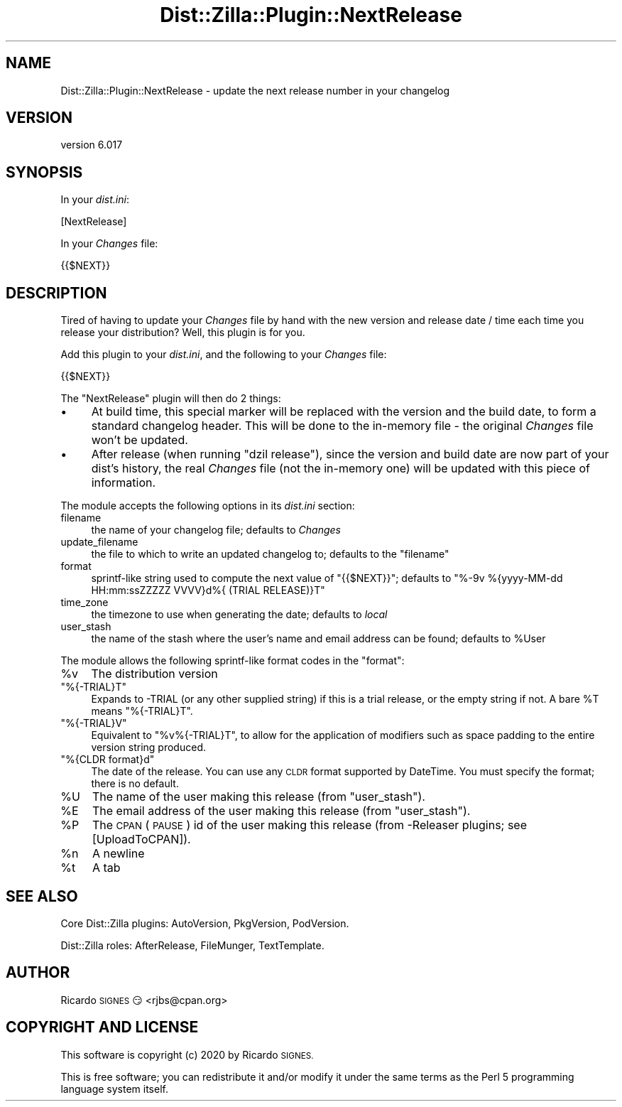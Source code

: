 .\" Automatically generated by Pod::Man 4.11 (Pod::Simple 3.35)
.\"
.\" Standard preamble:
.\" ========================================================================
.de Sp \" Vertical space (when we can't use .PP)
.if t .sp .5v
.if n .sp
..
.de Vb \" Begin verbatim text
.ft CW
.nf
.ne \\$1
..
.de Ve \" End verbatim text
.ft R
.fi
..
.\" Set up some character translations and predefined strings.  \*(-- will
.\" give an unbreakable dash, \*(PI will give pi, \*(L" will give a left
.\" double quote, and \*(R" will give a right double quote.  \*(C+ will
.\" give a nicer C++.  Capital omega is used to do unbreakable dashes and
.\" therefore won't be available.  \*(C` and \*(C' expand to `' in nroff,
.\" nothing in troff, for use with C<>.
.tr \(*W-
.ds C+ C\v'-.1v'\h'-1p'\s-2+\h'-1p'+\s0\v'.1v'\h'-1p'
.ie n \{\
.    ds -- \(*W-
.    ds PI pi
.    if (\n(.H=4u)&(1m=24u) .ds -- \(*W\h'-12u'\(*W\h'-12u'-\" diablo 10 pitch
.    if (\n(.H=4u)&(1m=20u) .ds -- \(*W\h'-12u'\(*W\h'-8u'-\"  diablo 12 pitch
.    ds L" ""
.    ds R" ""
.    ds C` ""
.    ds C' ""
'br\}
.el\{\
.    ds -- \|\(em\|
.    ds PI \(*p
.    ds L" ``
.    ds R" ''
.    ds C`
.    ds C'
'br\}
.\"
.\" Escape single quotes in literal strings from groff's Unicode transform.
.ie \n(.g .ds Aq \(aq
.el       .ds Aq '
.\"
.\" If the F register is >0, we'll generate index entries on stderr for
.\" titles (.TH), headers (.SH), subsections (.SS), items (.Ip), and index
.\" entries marked with X<> in POD.  Of course, you'll have to process the
.\" output yourself in some meaningful fashion.
.\"
.\" Avoid warning from groff about undefined register 'F'.
.de IX
..
.nr rF 0
.if \n(.g .if rF .nr rF 1
.if (\n(rF:(\n(.g==0)) \{\
.    if \nF \{\
.        de IX
.        tm Index:\\$1\t\\n%\t"\\$2"
..
.        if !\nF==2 \{\
.            nr % 0
.            nr F 2
.        \}
.    \}
.\}
.rr rF
.\" ========================================================================
.\"
.IX Title "Dist::Zilla::Plugin::NextRelease 3pm"
.TH Dist::Zilla::Plugin::NextRelease 3pm "2020-11-03" "perl v5.30.0" "User Contributed Perl Documentation"
.\" For nroff, turn off justification.  Always turn off hyphenation; it makes
.\" way too many mistakes in technical documents.
.if n .ad l
.nh
.SH "NAME"
Dist::Zilla::Plugin::NextRelease \- update the next release number in your changelog
.SH "VERSION"
.IX Header "VERSION"
version 6.017
.SH "SYNOPSIS"
.IX Header "SYNOPSIS"
In your \fIdist.ini\fR:
.PP
.Vb 1
\&  [NextRelease]
.Ve
.PP
In your \fIChanges\fR file:
.PP
.Vb 1
\&  {{$NEXT}}
.Ve
.SH "DESCRIPTION"
.IX Header "DESCRIPTION"
Tired of having to update your \fIChanges\fR file by hand with the new
version and release date / time each time you release your distribution?
Well, this plugin is for you.
.PP
Add this plugin to your \fIdist.ini\fR, and the following to your
\&\fIChanges\fR file:
.PP
.Vb 1
\&  {{$NEXT}}
.Ve
.PP
The \f(CW\*(C`NextRelease\*(C'\fR plugin will then do 2 things:
.IP "\(bu" 4
At build time, this special marker will be replaced with the
version and the build date, to form a standard changelog header. This
will be done to the in-memory file \- the original \fIChanges\fR file won't
be updated.
.IP "\(bu" 4
After release (when running \f(CW\*(C`dzil release\*(C'\fR), since the version
and build date are now part of your dist's history, the real \fIChanges\fR
file (not the in-memory one) will be updated with this piece of
information.
.PP
The module accepts the following options in its \fIdist.ini\fR section:
.IP "filename" 4
.IX Item "filename"
the name of your changelog file;  defaults to \fIChanges\fR
.IP "update_filename" 4
.IX Item "update_filename"
the file to which to write an updated changelog to; defaults to the \f(CW\*(C`filename\*(C'\fR
.IP "format" 4
.IX Item "format"
sprintf-like string used to compute the next value of \f(CW\*(C`{{$NEXT}}\*(C'\fR;
defaults to \f(CW\*(C`%\-9v %{yyyy\-MM\-dd HH:mm:ssZZZZZ VVVV}d%{ (TRIAL RELEASE)}T\*(C'\fR
.IP "time_zone" 4
.IX Item "time_zone"
the timezone to use when generating the date;  defaults to \fIlocal\fR
.IP "user_stash" 4
.IX Item "user_stash"
the name of the stash where the user's name and email address can be found;
defaults to \f(CW%User\fR
.PP
The module allows the following sprintf-like format codes in the \f(CW\*(C`format\*(C'\fR:
.ie n .IP "%v" 4
.el .IP "\f(CW%v\fR" 4
.IX Item "%v"
The distribution version
.ie n .IP """%{\-TRIAL}T""" 4
.el .IP "\f(CW%{\-TRIAL}T\fR" 4
.IX Item "%{-TRIAL}T"
Expands to \-TRIAL (or any other supplied string) if this
is a trial release, or the empty string if not.  A bare \f(CW%T\fR means
\&\f(CW\*(C`%{\-TRIAL}T\*(C'\fR.
.ie n .IP """%{\-TRIAL}V""" 4
.el .IP "\f(CW%{\-TRIAL}V\fR" 4
.IX Item "%{-TRIAL}V"
Equivalent to \f(CW\*(C`%v%{\-TRIAL}T\*(C'\fR, to allow for the application of modifiers such
as space padding to the entire version string produced.
.ie n .IP """%{CLDR format}d""" 4
.el .IP "\f(CW%{CLDR format}d\fR" 4
.IX Item "%{CLDR format}d"
The date of the release.  You can use any \s-1CLDR\s0 format supported by
DateTime.  You must specify the format; there is no default.
.ie n .IP "%U" 4
.el .IP "\f(CW%U\fR" 4
.IX Item "%U"
The name of the user making this release (from \f(CW\*(C`user_stash\*(C'\fR).
.ie n .IP "%E" 4
.el .IP "\f(CW%E\fR" 4
.IX Item "%E"
The email address of the user making this release (from \f(CW\*(C`user_stash\*(C'\fR).
.ie n .IP "%P" 4
.el .IP "\f(CW%P\fR" 4
.IX Item "%P"
The \s-1CPAN\s0 (\s-1PAUSE\s0) id of the user making this release (from \-Releaser plugins;
see [UploadToCPAN]).
.ie n .IP "%n" 4
.el .IP "\f(CW%n\fR" 4
.IX Item "%n"
A newline
.ie n .IP "%t" 4
.el .IP "\f(CW%t\fR" 4
.IX Item "%t"
A tab
.SH "SEE ALSO"
.IX Header "SEE ALSO"
Core Dist::Zilla plugins:
AutoVersion,
PkgVersion,
PodVersion.
.PP
Dist::Zilla roles:
AfterRelease,
FileMunger,
TextTemplate.
.SH "AUTHOR"
.IX Header "AUTHOR"
Ricardo \s-1SIGNES\s0 😏 <rjbs@cpan.org>
.SH "COPYRIGHT AND LICENSE"
.IX Header "COPYRIGHT AND LICENSE"
This software is copyright (c) 2020 by Ricardo \s-1SIGNES.\s0
.PP
This is free software; you can redistribute it and/or modify it under
the same terms as the Perl 5 programming language system itself.
